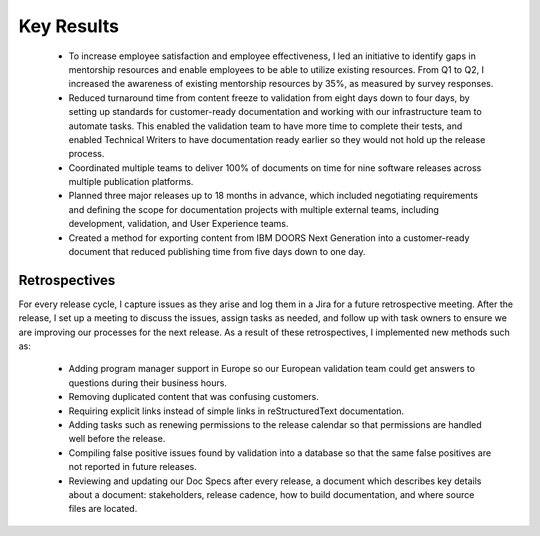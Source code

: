 .. _key-results:

Key Results
###########

   * To increase employee satisfaction and employee effectiveness, I led an
     initiative to identify gaps in mentorship resources and enable employees to
     be able to utilize existing resources. From Q1 to Q2, I increased the
     awareness of existing mentorship resources by 35%, as measured by survey
     responses.
   * Reduced turnaround time from content freeze to validation from eight days
     down to four days, by setting up standards for customer-ready documentation
     and working with our infrastructure team to automate tasks. This enabled the
     validation team to have more time to complete their tests, and enabled
     Technical Writers to have documentation ready earlier so they would not hold
     up the release process. 
   * Coordinated multiple teams to deliver 100% of
     documents on time for nine software releases across multiple publication
     platforms. 
   * Planned three major releases up to 18 months in advance, which
     included negotiating requirements and defining the scope for documentation
     projects with multiple external teams, including development, validation, and
     User Experience teams.
   * Created a method for exporting content from IBM DOORS Next
     Generation into a customer-ready document that reduced publishing time from
     five days down to one day.

Retrospectives
**************

For every release cycle, I capture issues as they arise and log them in a Jira
for a future retrospective meeting. After the release, I set up a meeting to
discuss the issues, assign tasks as needed, and follow up with task owners to
ensure we are improving our processes for the next release. As a result of these
retrospectives, I implemented new methods such as:

   * Adding program manager support in Europe so our European validation team could
     get answers to questions during their business hours.
   * Removing duplicated content that was confusing customers. 
   * Requiring explicit links instead of simple
     links in reStructuredText documentation. 
   * Adding tasks such as renewing permissions to the release calendar so that permissions
     are handled well before the release.
   * Compiling false positive issues found by validation into a database so that the same 
     false positives are not reported in future releases.
   * Reviewing and updating our Doc Specs after every release, a document which describes key
     details about a document: stakeholders, release cadence, how to build
     documentation, and where source files are located.

